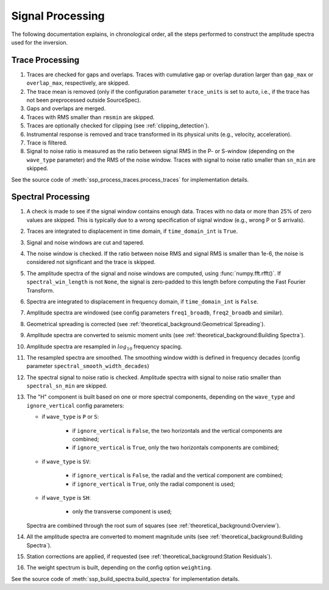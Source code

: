 .. _signal_processing:

#################
Signal Processing
#################

The following documentation explains, in chronological order, all the steps
performed to construct the amplitude spectra used for the inversion.

Trace Processing
~~~~~~~~~~~~~~~~

1. Traces are checked for gaps and overlaps. Traces with cumulative gap or
   overlap duration larger than ``gap_max``  or ``overlap_max``, respectively,
   are skipped.

2. The trace mean is removed (only if the configuration parameter
   ``trace_units`` is set to ``auto``, i.e., if the trace has not been
   preprocessed outside SourceSpec).

3. Gaps and overlaps are merged.

4. Traces with RMS smaller than ``rmsmin`` are skipped.

5. Traces are optionally checked for clipping (see :ref:`clipping_detection`).

6. Instrumental response is removed and trace transformed in its physical units
   (e.g., velocity, acceleration).

7. Trace is filtered.

8. Signal to noise ratio is measured as the ratio between signal RMS in the P-
   or S-window (depending on the ``wave_type`` parameter) and the RMS of the
   noise window. Traces with signal to noise ratio smaller than ``sn_min`` are
   skipped.

See the source code of :meth:`ssp_process_traces.process_traces` for
implementation details.

Spectral Processing
~~~~~~~~~~~~~~~~~~~

1. A check is made to see if the signal window contains enough data. Traces
   with no data or more than 25% of zero values are skipped. This is typically
   due to a wrong specification of signal window (e.g., wrong P or S arrivals).

2. Traces are integrated to displacement in time domain, if ``time_domain_int``
   is ``True``.

3. Signal and noise windows are cut and tapered.

4. The noise window is checked. If the ratio between noise RMS and signal RMS
   is smaller than 1e-6, the noise is considered not significant and the trace
   is skipped.

5. The amplitude spectra of the signal and noise windows are computed, using
   :func:`numpy.fft.rfft()`.
   If ``spectral_win_length`` is not ``None``, the signal is zero-padded to
   this length before computing the Fast Fourier Transform.

6. Spectra are integrated to displacement in frequency domain, if
   ``time_domain_int`` is ``False``.

7. Amplitude spectra are windowed (see config parameters ``freq1_broadb``,
   ``freq2_broadb`` and similar).

8. Geometrical spreading is corrected (see
   :ref:`theoretical_background:Geometrical Spreading`).

9. Amplitude spectra are converted to seismic moment units (see
   :ref:`theoretical_background:Building Spectra`).

10. Amplitude spectra are resampled in :math:`log_{10}` frequency spacing.

11. The resampled spectra are smoothed. The smoothing window width is defined
    in frequency decades (config parameter ``spectral_smooth_width_decades``)

12. The spectral signal to noise ratio is checked. Amplitude spectra with
    signal to noise ratio smaller than ``spectral_sn_min`` are skipped.

13. The "H" component is built based on one or more spectral components,
    depending on the ``wave_type`` and ``ignore_vertical`` config parameters:

    - if ``wave_type`` is ``P`` or ``S``:

        - if ``ignore_vertical`` is ``False``, the two horizontals and the
          vertical components are combined;
        - if ``ignore_vertical`` is ``True``, only the two horizontals
          components are combined;

    - if ``wave_type`` is ``SV``:

        - if ``ignore_vertical`` is ``False``, the radial and the vertical
          component are combined;
        - if ``ignore_vertical`` is ``True``, only the radial component is used;

    - if ``wave_type`` is ``SH``:

        - only the transverse component is used;

    Spectra are combined through the root sum of squares (see
    :ref:`theoretical_background:Overview`).

14. All the amplitude spectra are converted to moment magnitude units (see
    :ref:`theoretical_background:Building Spectra`).

15. Station corrections are applied, if requested (see
    :ref:`theoretical_background:Station Residuals`).

16. The weight spectrum is built, depending on the config option ``weighting``.


See the source code of :meth:`ssp_build_spectra.build_spectra` for
implementation details.